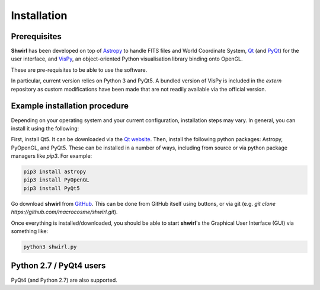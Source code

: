 Installation
============

Prerequisites
-------------

**Shwirl** has been developed on top of `Astropy <http://www.astropy.org>`_
to handle FITS files and World Coordinate System, `Qt <http://www.qtcentre.org>`_ (and
`PyQt <https://www.riverbankcomputing.com/software/pyqt/download5>`_) for the user interface,
and `VisPy <http://vispy.org>`_, an object-oriented Python visualisation library binding onto OpenGL.

These are pre-requisites to be able to use the software.

In particular, current version relies on Python 3 and PyQt5. A bundled version of VisPy is included in the *extern*
repository as custom modifications have been made that are not readily available via the official version.

Example installation procedure
------------------------------

Depending on your operating system and your current configuration, installation steps may vary.
In general, you can install it using the following:

First, install Qt5. It can be downloaded via the `Qt website <qt-project.org/qt5>`_.
Then, install the following python packages: Astropy, PyOpenGL, and PyQt5. These can be installed in a number of ways,
including from source or via python package managers like *pip3*. For example:

.. code:: console

  pip3 install astropy
  pip3 install PyOpenGL
  pip3 install PyQt5

Go download **shwirl** from `GitHub <https://github.com/macrocosme/shwirl>`_. This can be done from
GitHub itself using buttons, or via git (e.g. `git clone https://github.com/macrocosme/shwirl.git`).

Once everything is installed/downloaded, you should be able to start **shwirl**'s the Graphical User Interface (GUI) via something like:

.. code:: console

  python3 shwirl.py

Python 2.7 / PyQt4 users
------------------------
PyQt4 (and Python 2.7) are also supported.



